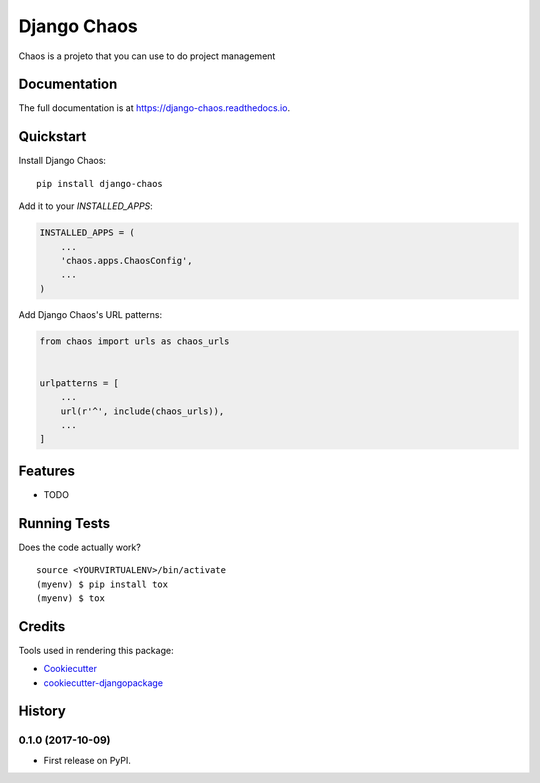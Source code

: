=============================
Django Chaos
=============================

.. image:: https://badge.fury.io/py/django-chaos.svg
    :target: https://badge.fury.io/py/django-chaos

.. image:: https://travis-ci.org/george-silva/django-chaos.svg?branch=master
    :target: https://travis-ci.org/george-silva/django-chaos

.. image:: https://codecov.io/gh/george-silva/django-chaos/branch/master/graph/badge.svg
    :target: https://codecov.io/gh/george-silva/django-chaos

Chaos is a projeto that you can use to do project management

Documentation
-------------

The full documentation is at https://django-chaos.readthedocs.io.

Quickstart
----------

Install Django Chaos::

    pip install django-chaos

Add it to your `INSTALLED_APPS`:

.. code-block:: python

    INSTALLED_APPS = (
        ...
        'chaos.apps.ChaosConfig',
        ...
    )

Add Django Chaos's URL patterns:

.. code-block:: python

    from chaos import urls as chaos_urls


    urlpatterns = [
        ...
        url(r'^', include(chaos_urls)),
        ...
    ]

Features
--------

* TODO

Running Tests
-------------

Does the code actually work?

::

    source <YOURVIRTUALENV>/bin/activate
    (myenv) $ pip install tox
    (myenv) $ tox

Credits
-------

Tools used in rendering this package:

*  Cookiecutter_
*  `cookiecutter-djangopackage`_

.. _Cookiecutter: https://github.com/audreyr/cookiecutter
.. _`cookiecutter-djangopackage`: https://github.com/pydanny/cookiecutter-djangopackage




History
-------

0.1.0 (2017-10-09)
++++++++++++++++++

* First release on PyPI.



